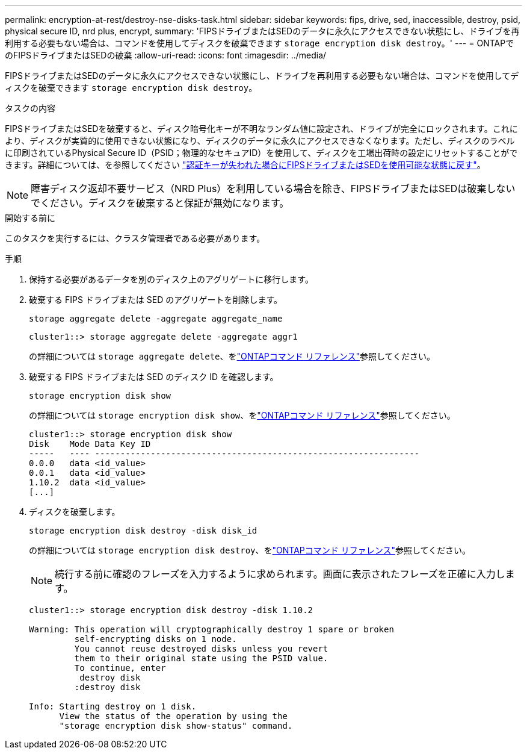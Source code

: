 ---
permalink: encryption-at-rest/destroy-nse-disks-task.html 
sidebar: sidebar 
keywords: fips, drive, sed, inaccessible, destroy, psid, physical secure ID, nrd plus, encrypt, 
summary: 'FIPSドライブまたはSEDのデータに永久にアクセスできない状態にし、ドライブを再利用する必要もない場合は、コマンドを使用してディスクを破棄できます `storage encryption disk destroy`。' 
---
= ONTAPでのFIPSドライブまたはSEDの破棄
:allow-uri-read: 
:icons: font
:imagesdir: ../media/


[role="lead"]
FIPSドライブまたはSEDのデータに永久にアクセスできない状態にし、ドライブを再利用する必要もない場合は、コマンドを使用してディスクを破棄できます `storage encryption disk destroy`。

.タスクの内容
FIPSドライブまたはSEDを破棄すると、ディスク暗号化キーが不明なランダム値に設定され、ドライブが完全にロックされます。これにより、ディスクが実質的に使用できない状態になり、ディスクのデータに永久にアクセスできなくなります。ただし、ディスクのラベルに印刷されているPhysical Secure ID（PSID；物理的なセキュアID）を使用して、ディスクを工場出荷時の設定にリセットすることができます。詳細については、を参照してください link:return-self-encrypting-disks-keys-not-available-task.html["認証キーが失われた場合にFIPSドライブまたはSEDを使用可能な状態に戻す"]。


NOTE: 障害ディスク返却不要サービス（NRD Plus）を利用している場合を除き、FIPSドライブまたはSEDは破棄しないでください。ディスクを破棄すると保証が無効になります。

.開始する前に
このタスクを実行するには、クラスタ管理者である必要があります。

.手順
. 保持する必要があるデータを別のディスク上のアグリゲートに移行します。
. 破棄する FIPS ドライブまたは SED のアグリゲートを削除します。
+
`storage aggregate delete -aggregate aggregate_name`

+
[listing]
----
cluster1::> storage aggregate delete -aggregate aggr1
----
+
の詳細については `storage aggregate delete`、をlink:https://docs.netapp.com/us-en/ontap-cli/storage-aggregate-delete.html["ONTAPコマンド リファレンス"^]参照してください。

. 破棄する FIPS ドライブまたは SED のディスク ID を確認します。
+
`storage encryption disk show`

+
の詳細については `storage encryption disk show`、をlink:https://docs.netapp.com/us-en/ontap-cli/storage-encryption-disk-show.html["ONTAPコマンド リファレンス"^]参照してください。

+
[listing]
----
cluster1::> storage encryption disk show
Disk    Mode Data Key ID
-----   ---- ----------------------------------------------------------------
0.0.0   data <id_value>
0.0.1   data <id_value>
1.10.2  data <id_value>
[...]
----
. ディスクを破棄します。
+
`storage encryption disk destroy -disk disk_id`

+
の詳細については `storage encryption disk destroy`、をlink:https://docs.netapp.com/us-en/ontap-cli/storage-encryption-disk-destroy.html["ONTAPコマンド リファレンス"^]参照してください。

+
[NOTE]
====
続行する前に確認のフレーズを入力するように求められます。画面に表示されたフレーズを正確に入力します。

====
+
[listing]
----
cluster1::> storage encryption disk destroy -disk 1.10.2

Warning: This operation will cryptographically destroy 1 spare or broken
         self-encrypting disks on 1 node.
         You cannot reuse destroyed disks unless you revert
         them to their original state using the PSID value.
         To continue, enter
          destroy disk
         :destroy disk

Info: Starting destroy on 1 disk.
      View the status of the operation by using the
      "storage encryption disk show-status" command.
----

